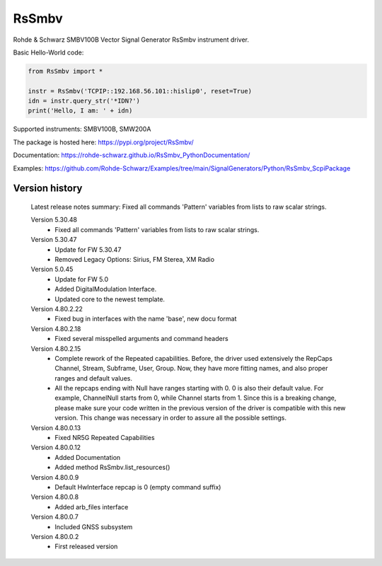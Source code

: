 ==================================
 RsSmbv
==================================

.. image:: https://img.shields.io/pypi/v/RsSmbv.svg
   :target: https://pypi.org/project/ RsSmbv/

.. image:: https://readthedocs.org/projects/sphinx/badge/?version=master
   :target: https://rohde-schwarz.github.io/RsSmbv_PythonDocumentation

.. image:: https://img.shields.io/pypi/l/RsSmbv.svg
   :target: https://pypi.python.org/pypi/RsSmbv/

.. image:: https://img.shields.io/pypi/pyversions/pybadges.svg
   :target: https://img.shields.io/pypi/pyversions/pybadges.svg

.. image:: https://img.shields.io/pypi/dm/RsSmbv.svg
   :target: https://pypi.python.org/pypi/RsSmbv/

Rohde & Schwarz SMBV100B Vector Signal Generator RsSmbv instrument driver.

Basic Hello-World code:

.. code-block:: python

    from RsSmbv import *

    instr = RsSmbv('TCPIP::192.168.56.101::hislip0', reset=True)
    idn = instr.query_str('*IDN?')
    print('Hello, I am: ' + idn)

Supported instruments: SMBV100B, SMW200A

The package is hosted here: https://pypi.org/project/RsSmbv/

Documentation: https://rohde-schwarz.github.io/RsSmbv_PythonDocumentation/

Examples: https://github.com/Rohde-Schwarz/Examples/tree/main/SignalGenerators/Python/RsSmbv_ScpiPackage


Version history
----------------

	Latest release notes summary: Fixed all commands 'Pattern' variables from lists to raw scalar strings.

	Version 5.30.48
		- Fixed all commands 'Pattern' variables from lists to raw scalar strings.

	Version 5.30.47
		- Update for FW 5.30.47
		- Removed Legacy Options: Sirius, FM Sterea, XM Radio

	Version 5.0.45
		- Update for FW 5.0
		- Added DigitalModulation Interface.
		- Updated core to the newest template.

	Version 4.80.2.22
		- Fixed bug in interfaces with the name 'base', new docu format

	Version 4.80.2.18
		- Fixed several misspelled arguments and command headers

	Version 4.80.2.15
		- Complete rework of the Repeated capabilities. Before, the driver used extensively the RepCaps Channel, Stream, Subframe, User, Group. Now, they have more fitting names, and also proper ranges and default values.
		- All the repcaps ending with Null have ranges starting with 0. 0 is also their default value. For example, ChannelNull starts from 0, while Channel starts from 1. Since this is a breaking change, please make sure your code written in the previous version of the driver is compatible with this new version. This change was necessary in order to assure all the possible settings.

	Version 4.80.0.13
		- Fixed NR5G Repeated Capabilities

	Version 4.80.0.12
		- Added Documentation
		- Added method RsSmbv.list_resources()

	Version 4.80.0.9
		- Default HwInterface repcap is 0 (empty command suffix)

	Version 4.80.0.8
		- Added arb_files interface

	Version 4.80.0.7
		- Included GNSS subsystem

	Version 4.80.0.2
		- First released version
